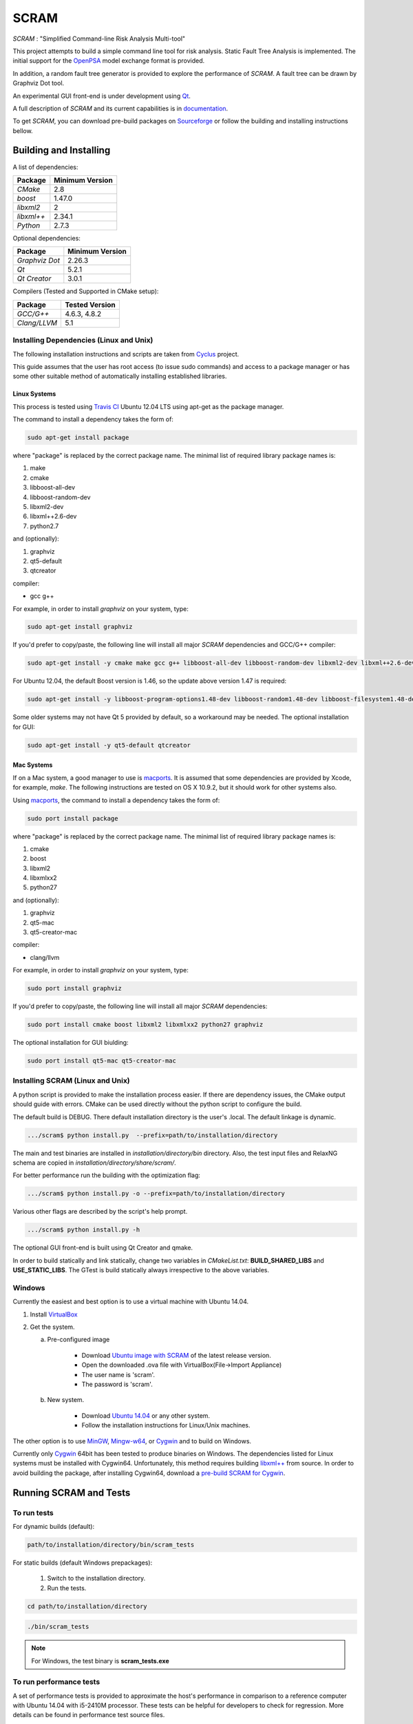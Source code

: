 ###########
SCRAM
###########

.. image:: https://travis-ci.org/rakhimov/scram.svg?branch=develop
    :target: https://travis-ci.org/rakhimov/scram
.. image:: https://coveralls.io/repos/rakhimov/scram/badge.png?branch=develop
    :target: https://coveralls.io/r/rakhimov/scram?branch=develop
.. image:: https://scan.coverity.com/projects/2555/badge.svg
    :target: https://scan.coverity.com/projects/2555
.. image:: doc/cdash.png
    :target: http://my.cdash.org/index.php?project=SCRAM

*SCRAM* : "Simplified Command-line Risk Analysis Multi-tool"

This project attempts to build a simple command line tool for risk analysis.
Static Fault Tree Analysis is implemented. The initial support for the OpenPSA_
model exchange format is provided.

In addition, a random fault tree generator is provided to explore the
performance of *SCRAM*. A fault tree can be drawn by Graphviz Dot tool.

An experimental GUI front-end is under development using `Qt`_.

A full description of *SCRAM* and its current capabilities
is in `documentation`_.

.. _OpenPSA: http://open-psa.org
.. _`documentation`: http://rakhimov.github.io/scram
.. _`Qt`: http://qt-project.org/

To get *SCRAM*, you can download pre-build packages on Sourceforge_ or follow the
building and installing instructions bellow.

.. _Sourceforge:
    https://sourceforge.net/projects/iscram/files/

******************************
Building and Installing
******************************

A list of dependencies:

====================   ==================
Package                Minimum Version
====================   ==================
`CMake`                2.8
`boost`                1.47.0
`libxml2`              2
`libxml++`             2.34.1
`Python`               2.7.3
====================   ==================


Optional dependencies:

====================   ==================
Package                Minimum Version
====================   ==================
`Graphviz Dot`         2.26.3
`Qt`                   5.2.1
`Qt Creator`           3.0.1
====================   ==================


Compilers (Tested and Supported in CMake setup):

====================   ==================
Package                Tested Version
====================   ==================
`GCC/G++`              4.6.3, 4.8.2
`Clang/LLVM`           5.1
====================   ==================


Installing Dependencies (Linux and Unix)
========================================

The following installation instructions and scripts are taken from
`Cyclus`_ project.

.. _Cyclus:
    https://github.com/cyclus/cyclus

This guide assumes that the user has root access (to issue sudo commands) and
access to a package manager or has some other suitable method of automatically
installing established libraries.

Linux Systems
-------------

This process is tested using `Travis CI`_
Ubuntu 12.04 LTS using apt-get as the package manager.

The command to install a dependency takes the form of:

.. code-block:: bash

  sudo apt-get install package

where "package" is replaced by the correct package name. The minimal list of
required library package names is:

#. make
#. cmake
#. libboost-all-dev
#. libboost-random-dev
#. libxml2-dev
#. libxml++2.6-dev
#. python2.7

and (optionally):

#. graphviz
#. qt5-default
#. qtcreator

compiler:

- gcc g++

For example, in order to install *graphviz* on your system, type:

.. code-block:: bash

    sudo apt-get install graphviz

If you'd prefer to copy/paste, the following line will install all major
*SCRAM* dependencies and GCC/G++ compiler:

.. code-block:: bash

    sudo apt-get install -y cmake make gcc g++ libboost-all-dev libboost-random-dev libxml2-dev libxml++2.6-dev python2.7 graphviz

For Ubuntu 12.04, the default Boost version is 1.46, so the update above
version 1.47 is required:

.. code-block:: bash

    sudo apt-get install -y libboost-program-options1.48-dev libboost-random1.48-dev libboost-filesystem1.48-dev libboost-system1.48-dev

Some older systems may not have Qt 5 provided by default, so a workaround may
be needed. The optional installation for GUI:

.. code-block:: bash

    sudo apt-get install -y qt5-default qtcreator

.. _`Travis CI`:
    https://travis-ci.org/rakhimov/scram

Mac Systems
-----------

If on a Mac system, a good manager to use is macports_. It is assumed that
some dependencies are provided by Xcode, for example, *make*.
The following instructions are tested on OS X 10.9.2, but it should work
for other systems also.

Using macports_, the command to install a dependency takes the form of:

.. code-block:: bash

  sudo port install package

where "package" is replaced by the correct package name. The minimal list of
required library package names is:

#. cmake
#. boost
#. libxml2
#. libxmlxx2
#. python27

and (optionally):

#. graphviz
#. qt5-mac
#. qt5-creator-mac

compiler:

- clang/llvm

For example, in order to install *graphviz* on your system, type:

.. code-block:: bash

    sudo port install graphviz

If you'd prefer to copy/paste, the following line will install all major
*SCRAM* dependencies:

.. code-block:: bash

    sudo port install cmake boost libxml2 libxmlxx2 python27 graphviz


The optional installation for GUI biulding:

.. code-block:: bash

    sudo port install qt5-mac qt5-creator-mac

.. _macports:
    http://www.macports.org/

Installing SCRAM (Linux and Unix)
=================================

A python script is provided to make the installation process easier.
If there are dependency issues, the CMake output should guide with errors.
CMake can be used directly without the python script to configure the build.

The default build is DEBUG. There default installation directory is the user's
.local. The default linkage is dynamic.

.. code-block:: bash

    .../scram$ python install.py  --prefix=path/to/installation/directory

The main and test binaries are installed in *installation/directory/bin*
directory. Also, the test input files and RelaxNG schema are copied in
*installation/directory/share/scram/*.

For better performance run the building with the optimization flag:

.. code-block:: bash

    .../scram$ python install.py -o --prefix=path/to/installation/directory

Various other flags are described by the script's help prompt.

.. code-block:: bash

    .../scram$ python install.py -h

The optional GUI front-end is built using Qt Creator and qmake.

In order to build statically and link statically, change two variables in
*CMakeList.txt*: **BUILD_SHARED_LIBS** and **USE_STATIC_LIBS**.
The GTest is build statically always irrespective to the above variables.

Windows
=======

Currently the easiest and best option is to use a virtual machine with
Ubuntu 14.04.

#. Install `VirtualBox <https://www.virtualbox.org/>`_
#. Get the system.

   a. Pre-configured image

        - Download `Ubuntu image with SCRAM`_ of the latest release version.
        - Open the downloaded .ova file with VirtualBox(File->Import Appliance)
        - The user name is 'scram'.
        - The password is 'scram'.

   b. New system.

        - Download `Ubuntu 14.04`_ or any other system.
        - Follow the installation instructions for Linux/Unix machines.

The other option is to use MinGW_, `Mingw-w64`_, or Cygwin_ and to build on
Windows.

Currently only Cygwin_ 64bit has been tested to produce binaries on Windows.
The dependencies listed for Linux systems must be installed with Cygwin64.
Unfortunately, this method requires building `libxml++`_ from source.
In order to avoid building the package, after installing Cygwin64,
download a `pre-build SCRAM for Cygwin`_.

.. _`Ubuntu 14.04`:
    http://www.ubuntu.com/download
.. _MinGW:
    http://www.mingw.org/
.. _`Mingw-w64`:
    http://mingw-w64.sourceforge.net/
.. _Cygwin:
    https://www.cygwin.com/
.. _`libxml++`:
    http://libxmlplusplus.sourceforge.net/
.. _`pre-build SCRAM for Cygwin`:
    https://sourceforge.net/projects/iscram/files/
.. _`Ubuntu image with SCRAM`:
    http://sourceforge.net/projects/iscram/files/ScramBox.ova/download

***********************
Running SCRAM and Tests
***********************

To run tests
=============

For dynamic builds (default):

.. code-block:: bash

    path/to/installation/directory/bin/scram_tests

For static builds (default Windows prepackages):

    #. Switch to the installation directory.
    #. Run the tests.

.. code-block:: bash

    cd path/to/installation/directory

.. code-block:: bash

    ./bin/scram_tests

.. note::
    For Windows, the test binary is **scram_tests.exe**

To run performance tests
========================

A set of performance tests is provided to approximate the host's performance
in comparison to a reference computer with Ubuntu 14.04 with i5-2410M
processor. These tests can be helpful for developers to check for regression.
More details can be found in performance test source files.

To run all the performance tests (may take considerable time):

.. code-block:: bash

    path/to/installation/directory/bin/scram_tests --gtest_also_run_disabled_tests --gtest_filter=*Performance*


To run SCRAM
============

On command line, run help to get running options:

.. code-block:: bash

    path/to/installation/directory/bin/scram -h

.. note::
    For Windows, the binary is **scram.exe**

More information about use and input files for SCRAM in `documentation`_.

****************************
Documentation Building
****************************

Documentation can be generated following the instruction in
the *gh-source* branch. The raw documentation files are in *doc/* directory.

*****************************
Note to a User
*****************************

The development follows the Documentation Driven Development paradigm.
Therefore, some documentation may refer to not yet developed features or the
features under current development.

For any questions, don't hesitate to ask the mailing list (https://groups.google.com/forum/#!forum/scram-dev, scram-dev@googlegroups.com).

*****************************
How to Contribute
*****************************

Contributions are through `GitHub <https://github.com>`_ Pull Requests and
Issue Tracker.
Best practices are encouraged:

    - `Git SCM <http://git-scm.com/>`_
    - `Branching Model <http://nvie.com/posts/a-successful-git-branching-model/>`_
    - `Writing Good Commit Messages <https://github.com/erlang/otp/wiki/Writing-good-commit-messages>`_
    - `On Commit Messages <http://who-t.blogspot.com/2009/12/on-commit-messages.html>`_

`Coding Style and Quality`_

.. _`Coding Style and Quality`:
    https://rakhimov.github.io/scram/doc/scram_coding_standards.html
